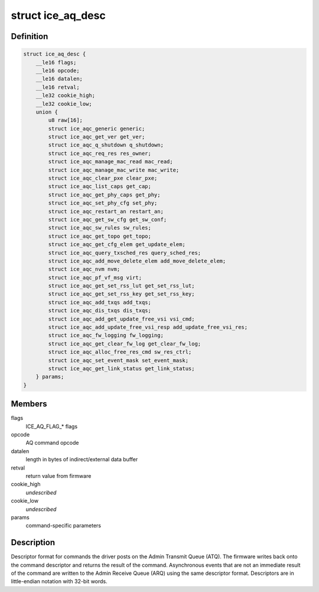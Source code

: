 .. -*- coding: utf-8; mode: rst -*-
.. src-file: drivers/net/ethernet/intel/ice/ice_adminq_cmd.h

.. _`ice_aq_desc`:

struct ice_aq_desc
==================

.. c:type:: struct ice_aq_desc

    Admin Queue (AQ) descriptor

.. _`ice_aq_desc.definition`:

Definition
----------

.. code-block:: c

    struct ice_aq_desc {
        __le16 flags;
        __le16 opcode;
        __le16 datalen;
        __le16 retval;
        __le32 cookie_high;
        __le32 cookie_low;
        union {
            u8 raw[16];
            struct ice_aqc_generic generic;
            struct ice_aqc_get_ver get_ver;
            struct ice_aqc_q_shutdown q_shutdown;
            struct ice_aqc_req_res res_owner;
            struct ice_aqc_manage_mac_read mac_read;
            struct ice_aqc_manage_mac_write mac_write;
            struct ice_aqc_clear_pxe clear_pxe;
            struct ice_aqc_list_caps get_cap;
            struct ice_aqc_get_phy_caps get_phy;
            struct ice_aqc_set_phy_cfg set_phy;
            struct ice_aqc_restart_an restart_an;
            struct ice_aqc_get_sw_cfg get_sw_conf;
            struct ice_aqc_sw_rules sw_rules;
            struct ice_aqc_get_topo get_topo;
            struct ice_aqc_get_cfg_elem get_update_elem;
            struct ice_aqc_query_txsched_res query_sched_res;
            struct ice_aqc_add_move_delete_elem add_move_delete_elem;
            struct ice_aqc_nvm nvm;
            struct ice_aqc_pf_vf_msg virt;
            struct ice_aqc_get_set_rss_lut get_set_rss_lut;
            struct ice_aqc_get_set_rss_key get_set_rss_key;
            struct ice_aqc_add_txqs add_txqs;
            struct ice_aqc_dis_txqs dis_txqs;
            struct ice_aqc_add_get_update_free_vsi vsi_cmd;
            struct ice_aqc_add_update_free_vsi_resp add_update_free_vsi_res;
            struct ice_aqc_fw_logging fw_logging;
            struct ice_aqc_get_clear_fw_log get_clear_fw_log;
            struct ice_aqc_alloc_free_res_cmd sw_res_ctrl;
            struct ice_aqc_set_event_mask set_event_mask;
            struct ice_aqc_get_link_status get_link_status;
        } params;
    }

.. _`ice_aq_desc.members`:

Members
-------

flags
    ICE_AQ_FLAG\_\* flags

opcode
    AQ command opcode

datalen
    length in bytes of indirect/external data buffer

retval
    return value from firmware

cookie_high
    *undescribed*

cookie_low
    *undescribed*

params
    command-specific parameters

.. _`ice_aq_desc.description`:

Description
-----------

Descriptor format for commands the driver posts on the Admin Transmit Queue
(ATQ).  The firmware writes back onto the command descriptor and returns
the result of the command.  Asynchronous events that are not an immediate
result of the command are written to the Admin Receive Queue (ARQ) using
the same descriptor format.  Descriptors are in little-endian notation with
32-bit words.

.. This file was automatic generated / don't edit.

